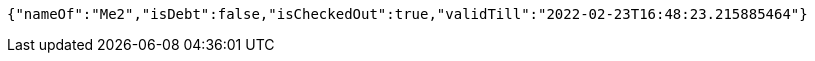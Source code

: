 [source,options="nowrap"]
----
{"nameOf":"Me2","isDebt":false,"isCheckedOut":true,"validTill":"2022-02-23T16:48:23.215885464"}
----